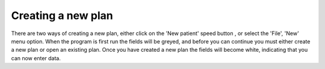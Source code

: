 
.. index:: 
   pair: Plan; New

Creating a new plan
-------------------

There are two ways of creating a new plan, either click on the 'New patient'
speed button |New|
, or select the 'File', 'New' menu option. When the program is first run the
fields will be greyed, and before you can continue you must either create a
new plan or open an existing plan. Once you have created a new plan the
fields will become white, indicating that you can now enter data.


.. |New| image:: _static/OPFHelp10_html_m7fadf393.png